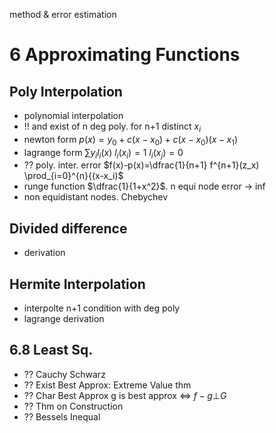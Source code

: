 method & error estimation
* 6 Approximating Functions
** Poly Interpolation
- polynomial interpolation
- !! and exist of n deg poly. for n+1 distinct $x_i$
- newton form $p(x)=y_0+c(x-x_0)+c(x-x_0)(x-x_1)$
- lagrange form $\sum{y_i l_i(x)}$ $l_i(x_i) =1$ $l_i(x_j)=0$ 
- ?? poly. inter. error $f(x)-p(x)=\dfrac{1}{n+1} f^{n+1}(z_x) \prod_{i=0}^{n}{(x-x_i)$
- runge function $\dfrac{1}{1+x^2}$. n equi node error -> inf
- non equidistant nodes. Chebychev
** Divided difference
- derivation
** Hermite Interpolation
- interpolte n+1 condition with deg poly
- lagrange derivation
** 6.8 Least Sq.
- ?? Cauchy Schwarz
- ?? Exist Best Approx: Extreme Value thm
- ?? Char Best Approx g is best approx <=> $f-g \bot G$
- ?? Thm on Construction
- ?? Bessels Inequal



